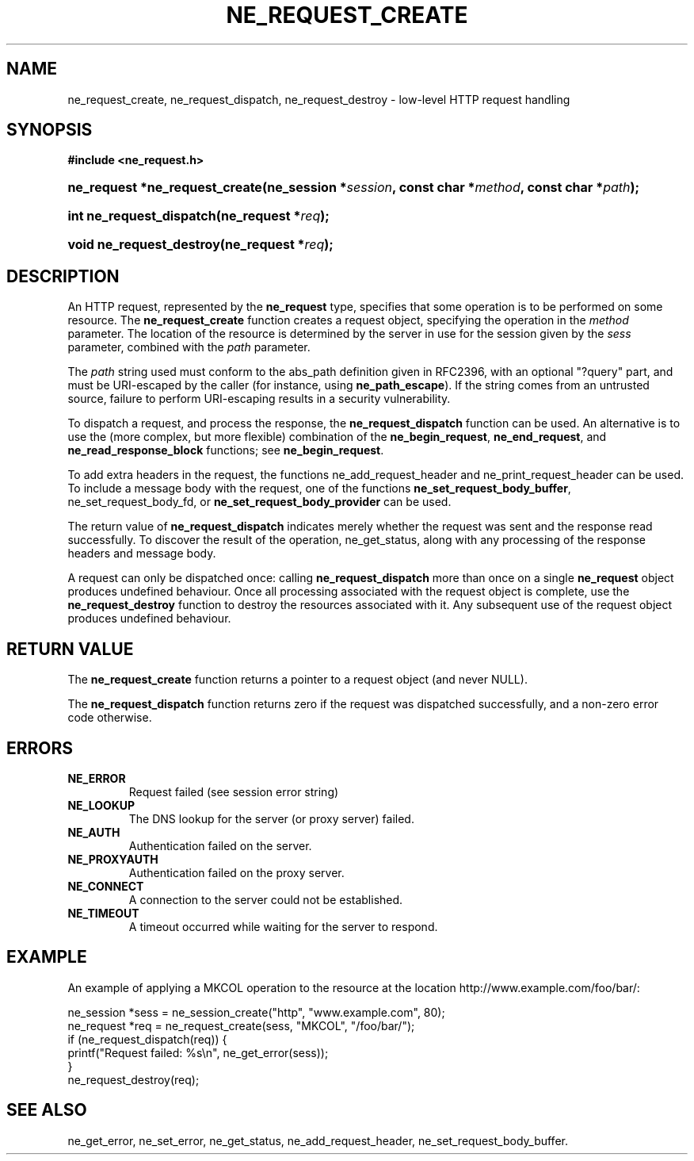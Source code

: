 .\" ** You probably do not want to edit this file directly **
.\" It was generated using the DocBook XSL Stylesheets (version 1.69.1).
.\" Instead of manually editing it, you probably should edit the DocBook XML
.\" source for it and then use the DocBook XSL Stylesheets to regenerate it.
.TH "NE_REQUEST_CREATE" "3" "23 January 2007" "neon 0.26.3" "neon API reference"
.\" disable hyphenation
.nh
.\" disable justification (adjust text to left margin only)
.ad l
.SH "NAME"
ne_request_create, ne_request_dispatch, ne_request_destroy \- low\-level HTTP request handling
.SH "SYNOPSIS"
.PP
\fB#include <ne_request.h>\fR
.HP 30
\fBne_request\ *\fBne_request_create\fR\fR\fB(\fR\fBne_session\ *\fR\fB\fIsession\fR\fR\fB, \fR\fBconst\ char\ *\fR\fB\fImethod\fR\fR\fB, \fR\fBconst\ char\ *\fR\fB\fIpath\fR\fR\fB);\fR
.HP 24
\fBint\ \fBne_request_dispatch\fR\fR\fB(\fR\fBne_request\ *\fR\fB\fIreq\fR\fR\fB);\fR
.HP 24
\fBvoid\ \fBne_request_destroy\fR\fR\fB(\fR\fBne_request\ *\fR\fB\fIreq\fR\fR\fB);\fR
.SH "DESCRIPTION"
.PP
An HTTP request, represented by the
\fBne_request\fR
type, specifies that some operation is to be performed on some resource. The
\fBne_request_create\fR
function creates a request object, specifying the operation in the
\fImethod\fR
parameter. The location of the resource is determined by the server in use for the session given by the
\fIsess\fR
parameter, combined with the
\fIpath\fR
parameter.
.PP
The
\fIpath\fR
string used must conform to the
abs_path
definition given in RFC2396, with an optional "?query" part, and must be URI\-escaped by the caller (for instance, using
\fBne_path_escape\fR). If the string comes from an untrusted source, failure to perform URI\-escaping results in a security vulnerability.
.PP
To dispatch a request, and process the response, the
\fBne_request_dispatch\fR
function can be used. An alternative is to use the (more complex, but more flexible) combination of the
\fBne_begin_request\fR,
\fBne_end_request\fR, and
\fBne_read_response_block\fR
functions; see
\fBne_begin_request\fR.
.PP
To add extra headers in the request, the functions
ne_add_request_header
and
ne_print_request_header
can be used. To include a message body with the request, one of the functions
\fBne_set_request_body_buffer\fR,
ne_set_request_body_fd, or
\fBne_set_request_body_provider\fR
can be used.
.PP
The return value of
\fBne_request_dispatch\fR
indicates merely whether the request was sent and the response read successfully. To discover the result of the operation,
ne_get_status, along with any processing of the response headers and message body.
.PP
A request can only be dispatched once: calling
\fBne_request_dispatch\fR
more than once on a single
\fBne_request\fR
object produces undefined behaviour. Once all processing associated with the request object is complete, use the
\fBne_request_destroy\fR
function to destroy the resources associated with it. Any subsequent use of the request object produces undefined behaviour.
.SH "RETURN VALUE"
.PP
The
\fBne_request_create\fR
function returns a pointer to a request object (and never
NULL).
.PP
The
\fBne_request_dispatch\fR
function returns zero if the request was dispatched successfully, and a non\-zero error code otherwise.
.SH "ERRORS"
.TP
\fBNE_ERROR\fR
Request failed (see session error string)
.TP
\fBNE_LOOKUP\fR
The DNS lookup for the server (or proxy server) failed.
.TP
\fBNE_AUTH\fR
Authentication failed on the server.
.TP
\fBNE_PROXYAUTH\fR
Authentication failed on the proxy server.
.TP
\fBNE_CONNECT\fR
A connection to the server could not be established.
.TP
\fBNE_TIMEOUT\fR
A timeout occurred while waiting for the server to respond.
.SH "EXAMPLE"
.PP
An example of applying a
MKCOL
operation to the resource at the location
http://www.example.com/foo/bar/:
.sp
.nf
ne_session *sess = ne_session_create("http", "www.example.com", 80);
ne_request *req = ne_request_create(sess, "MKCOL", "/foo/bar/");
if (ne_request_dispatch(req)) {
   printf("Request failed: %s\\n", ne_get_error(sess));
}
ne_request_destroy(req);
.fi
.SH "SEE ALSO"
.PP
ne_get_error,
ne_set_error,
ne_get_status,
ne_add_request_header,
ne_set_request_body_buffer.
